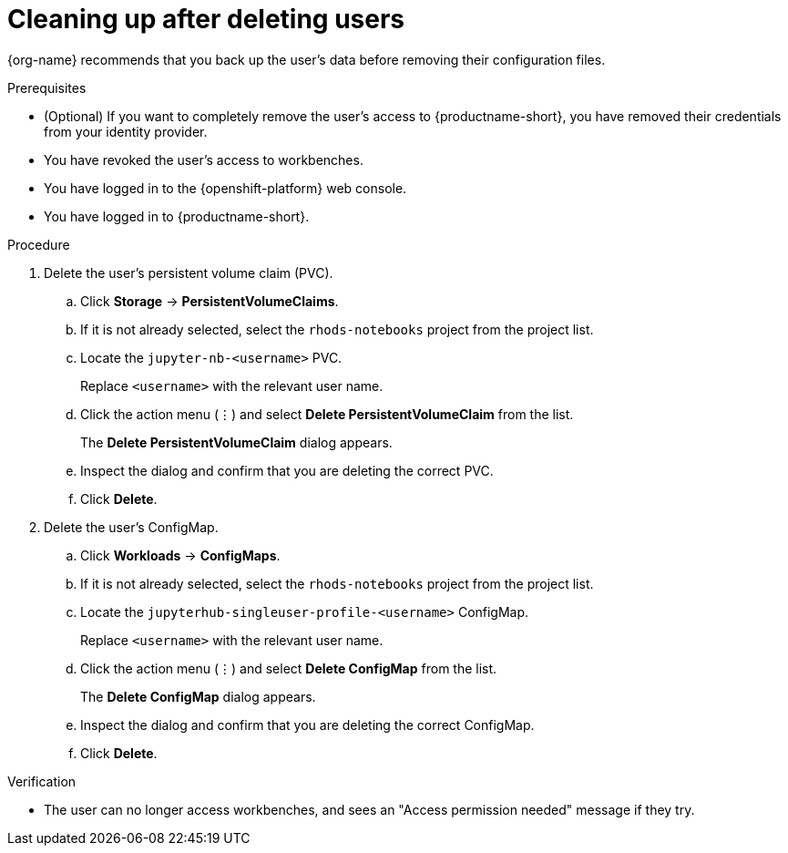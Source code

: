 :_module-type: PROCEDURE

[id='cleaning-up-after-deleting-users_{context}']
= Cleaning up after deleting users

[role='_abstract']
ifdef::upstream,self-managed[]
After you remove a user's access to {productname-long} or workbenches, you must also delete the configuration files for the user from {openshift-platform}.
endif::[]
ifdef::cloud-service[]
After you remove a user's access to {productname-long} or workbenches, you must also delete the configuration files for the user from OpenShift.
endif::[]
{org-name} recommends that you back up the user's data before removing their configuration files.

.Prerequisites

* (Optional) If you want to completely remove the user's access to {productname-short}, you have removed their credentials from your identity provider.
* You have revoked the user's access to workbenches.

ifdef::cloud-service[]
* You have backed up the user's storage data from Amazon EBS or Google Persistent Disk.
* If you are using specialized {productname-short} groups, you are part of the administrator group (for example, {oai-admin-group}). If you are not using specialized groups, you are part of the OpenShift Dedicated or Red Hat OpenShift Service on AWS (ROSA) administrator group. For more information, see link:{rhoaidocshome}{default-format-url}/installing_and_uninstalling_{url-productname-short}/installing-and-deploying-openshift-ai_install#adding-administrative-users-in-openshift_install[Adding administrative users in {openshift-platform}].
endif::[]

ifdef::self-managed[]
* You have backed up the user's storage data.
* If you are using specialized {productname-short} groups, you are part of the administrator group (for example, {oai-admin-group}). If you are not using specialized groups, you are part of the {openshift-platform} administrator group. For more information, see link:{rhoaidocshome}{default-format-url}/installing_and_uninstalling_{url-productname-short}/installing-and-deploying-openshift-ai_install#adding-administrative-users-in-openshift_install[Adding administrative users in {openshift-platform}].
endif::[]

* You have logged in to the {openshift-platform} web console.

* You have logged in to {productname-short}.

.Procedure
. Delete the user's persistent volume claim (PVC).
.. Click *Storage* -> *PersistentVolumeClaims*.
.. If it is not already selected, select the `rhods-notebooks` project from the project list.
.. Locate the  `jupyter-nb-<username>` PVC.
+
Replace `<username>` with the relevant user name.
.. Click the action menu (&#8942;) and select *Delete PersistentVolumeClaim* from the list.
+
The *Delete PersistentVolumeClaim* dialog appears.
.. Inspect the dialog and confirm that you are deleting the correct PVC.
.. Click *Delete*.
. Delete the user's ConfigMap.
.. Click *Workloads* -> *ConfigMaps*.
.. If it is not already selected, select the `rhods-notebooks` project from the project list.
.. Locate the `jupyterhub-singleuser-profile-<username>` ConfigMap.
+
Replace `<username>` with the relevant user name.
.. Click the action menu (&#8942;) and select *Delete ConfigMap* from the list.
+
The *Delete ConfigMap* dialog appears.
.. Inspect the dialog and confirm that you are deleting the correct ConfigMap.
.. Click *Delete*.

.Verification
// TODO: When RHOAIENG-1137 is corrected, change to:
//* The user is not visible in the workbench administration interface.
* The user can no longer access workbenches, and sees an "Access permission needed" message if they try. 
ifdef::upstream,self-managed[]
* The user's single-user profile, persistent volume claim (PVC), and ConfigMap are not visible in {openshift-platform}.
endif::[]
ifdef::cloud-service[]
* The user's single-user profile, persistent volume claim (PVC), and ConfigMap are not visible in OpenShift.
endif::[]

